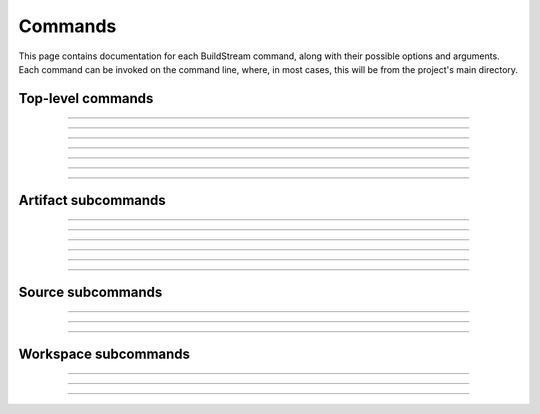 
.. _commands:

Commands
========
This page contains documentation for each BuildStream command,
along with their possible options and arguments. Each command can be
invoked on the command line, where, in most cases, this will be from the
project's main directory.


Top-level commands
------------------

.. The bst options e.g. bst --version, or bst --verbose etc.
.. _invoking_bst:

.. click:: buildstream._frontend:cli
   :prog: bst

.. Further description of the command goes here

----

.. _invoking_artifact:

.. click:: buildstream._frontend.cli:artifact
   :prog: bst artifact

----

.. the `bst init` command
.. _invoking_init:

.. click:: buildstream._frontend.cli:init
   :prog: bst init

----

.. the `bst build` command
.. _invoking_build:

.. click:: buildstream._frontend.cli:build
   :prog: bst build

----

.. _invoking_show:

.. click:: buildstream._frontend.cli:show
   :prog: bst show

----

.. _invoking_shell:

.. click:: buildstream._frontend.cli:shell
   :prog: bst shell

----

.. _invoking_source:

.. click:: buildstream._frontend.cli:source
   :prog: bst source

----

.. _invoking_workspace:

.. click:: buildstream._frontend.cli:workspace
   :prog: bst workspace


.. _artifact_subcommands:

Artifact subcommands
--------------------

.. _invoking_artifact_checkout:

.. click:: buildstream._frontend.cli:artifact_checkout
   :prog: bst artifact checkout

----

.. _invoking_artifact_log:

.. click:: buildstream._frontend.cli:artifact_log
   :prog: bst artifact log

----

.. _invoking_artifact_pull:

.. click:: buildstream._frontend.cli:artifact_pull
   :prog: bst artifact pull

----

.. _invoking_artifact_push:

.. click:: buildstream._frontend.cli:artifact_push
   :prog: bst artifact push

----

.. _invoking_artifact_delete:

.. click:: buildstream._frontend.cli:artifact_delete
   :prog: bst artifact delete

----

.. _invoking_artifact_show:

.. click:: buildstream._frontend.cli:artifact_show
   :prog: bst artifact show

----

.. _invoking_artifact_list_contents:

.. click:: buildstream._frontend.cli:artifact_list_contents
   :prog: bst artifact list-contents


.. _source_subcommands:

Source subcommands
------------------

.. _invoking_source_fetch:

.. click:: buildstream._frontend.cli:source_fetch
   :prog: bst source fetch

----

.. _invoking_source_track:

.. click:: buildstream._frontend.cli:source_track
   :prog: bst source track

----

.. _invoking_source_push:

.. click:: buildstream._frontend.cli:source_push
   :prog: bst source push

----

.. _invoking_source_checkout:

.. click:: buildstream._frontend.cli:source_checkout
   :prog: bst source checkout


.. _workspace_subcommands:

Workspace subcommands
---------------------

.. _invoking_workspace_open:

.. click:: buildstream._frontend.cli:workspace_open
   :prog: bst workspace open

----

.. _invoking_workspace_close:

.. click:: buildstream._frontend.cli:workspace_close
   :prog: bst workspace close

----

.. _invoking_workspace_reset:

.. click:: buildstream._frontend.cli:workspace_reset
   :prog: bst workspace reset

----

.. _invoking_workspace_list:

.. click:: buildstream._frontend.cli:workspace_list
   :prog: bst workspace list
